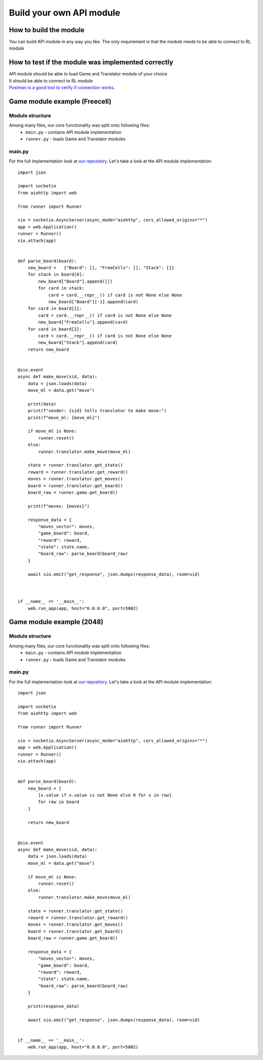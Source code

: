 Build your own API module
============================

===========================
How to build the module
===========================

You can build API module in any way you like. The only requirement is that the module needs to be able to connect to RL module

======================================================
How to test if the module was implemented correctly
======================================================

| API module should be able to load Game and Translator module of your choice
| It should be able to connect to RL module
| `Postman is a good tool to verify if connection works <https://www.postman.com/>`__.

======================================================
Game module example (Freecell)
======================================================

""""""""""""""""""""""""""""""""""""""
Module structure
""""""""""""""""""""""""""""""""""""""

Among many files, our core functionality was split onto following files:
    * ``main.py`` - contains API module implementation
    * ``runner.py`` - loads Game and Translator modules

""""""""""""""""""""""""""""""""""""""
main.py
""""""""""""""""""""""""""""""""""""""

For the full implementation look at `our repository <https://github.com/ZPI-2023-IST/API>`__.
Let's take a look at the API module implementation::

    import json

    import socketio
    from aiohttp import web

    from runner import Runner

    sio = socketio.AsyncServer(async_mode="aiohttp", cors_allowed_origins="*")
    app = web.Application()
    runner = Runner()
    sio.attach(app)


    def parse_board(board):
        new_board =   {"Board": [], "FreeCells": [], "Stack": []}
        for stack in board[0]:
            new_board["Board"].append([])
            for card in stack:
                card = card.__repr__() if card is not None else None
                new_board["Board"][-1].append(card)
        for card in board[1]:
            card = card.__repr__() if card is not None else None
            new_board["FreeCells"].append(card)
        for card in board[2]:
            card = card.__repr__() if card is not None else None
            new_board["Stack"].append(card)
        return new_board


    @sio.event
    async def make_move(sid, data):
        data = json.loads(data)
        move_ml = data.get("move")

        print(data)
        print(f"sender: {sid} tells translator to make move:")
        print(f"move_ml: {move_ml}")
        
        if move_ml is None:
            runner.reset()
        else:
            runner.translator.make_move(move_ml)
        
        state = runner.translator.get_state()
        reward = runner.translator.get_reward()
        moves = runner.translator.get_moves()
        board = runner.translator.get_board()
        board_raw = runner.game.get_board()
            
        print(f"moves: {moves}")

        response_data = {
            "moves_vector": moves,
            "game_board": board,
            "reward": reward,
            "state": state.name,
            "board_raw": parse_board(board_raw)
        }

        await sio.emit("get_response", json.dumps(response_data), room=sid)



    if __name__ == '__main__':
        web.run_app(app, host="0.0.0.0", port=5002)

======================================================
Game module example (2048)
======================================================

""""""""""""""""""""""""""""""""""""""
Module structure
""""""""""""""""""""""""""""""""""""""

Among many files, our core functionality was split onto following files:
    * ``main.py`` - contains API module implementation
    * ``runner.py`` - loads Game and Translator modules

""""""""""""""""""""""""""""""""""""""
main.py
""""""""""""""""""""""""""""""""""""""

For the full implementation look at `our repository <https://github.com/ZPI-2023-IST/API_2048>`__.
Let's take a look at the API module implementation::

    import json

    import socketio
    from aiohttp import web

    from runner import Runner

    sio = socketio.AsyncServer(async_mode="aiohttp", cors_allowed_origins="*")
    app = web.Application()
    runner = Runner()
    sio.attach(app)


    def parse_board(board):
        new_board = [
            [x.value if x.value is not None else 0 for x in row]
            for row in board
        ]

        return new_board


    @sio.event
    async def make_move(sid, data):
        data = json.loads(data)
        move_ml = data.get("move")

        if move_ml is None:
            runner.reset()
        else:
            runner.translator.make_move(move_ml)

        state = runner.translator.get_state()
        reward = runner.translator.get_reward()
        moves = runner.translator.get_moves()
        board = runner.translator.get_board()
        board_raw = runner.game.get_board()

        response_data = {
            "moves_vector": moves,
            "game_board": board,
            "reward": reward,
            "state": state.name,
            "board_raw": parse_board(board_raw)
        }

        print(response_data)

        await sio.emit("get_response", json.dumps(response_data), room=sid)


    if __name__ == '__main__':
        web.run_app(app, host="0.0.0.0", port=5002)
